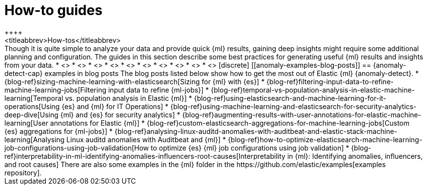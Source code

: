 [[anomaly-how-tos]]
= How-to guides
++++
<titleabbrev>How-tos</titleabbrev>
++++

Though it is quite simple to analyze your data and provide quick {ml} results,
gaining deep insights might require some additional planning and configuration.
The guides in this section describe some best practices for generating useful
{ml} results and insights from your data.

* <<ml-configuring-alerts, Generating alerts for {anomaly-jobs}>>
* <<ml-configuring-aggregation, Aggregating data for fester performance>>
* <<ml-configuring-transform, Using runtime fields in {dfeeds}>>
* <<ml-configuring-detector-custom-rules>>
* <<ml-reverting-model-snapshot>>
* <<geographic-anomalies>>
* <<mapping-anomalies>>
* <<ml-configuring-url>>
* <<ml-jobs-from-lens>>
* <<move-jobs>>


[discrete]
[[anomaly-examples-blog-posts]]
== {anomaly-detect-cap} examples in blog posts

The blog posts listed below show how to get the most out of Elastic {ml} 
{anomaly-detect}.

* {blog-ref}sizing-machine-learning-with-elasticsearch[Sizing for {ml} with {es}]
* {blog-ref}filtering-input-data-to-refine-machine-learning-jobs[Filtering input data to refine {ml-jobs}]
* {blog-ref}temporal-vs-population-analysis-in-elastic-machine-learning[Temporal vs. population analysis in Elastic {ml}]
* {blog-ref}using-elasticsearch-and-machine-learning-for-it-operations[Using {es} and {ml} for IT Operations]
* {blog-ref}using-machine-learning-and-elasticsearch-for-security-analytics-deep-dive[Using {ml} and {es} for security analytics]
* {blog-ref}augmenting-results-with-user-annotations-for-elastic-machine-learning[User annotations for Elastic {ml}]
* {blog-ref}custom-elasticsearch-aggregations-for-machine-learning-jobs[Custom {es} aggregations for {ml-jobs}]
* {blog-ref}analysing-linux-auditd-anomalies-with-auditbeat-and-elastic-stack-machine-learning[Analysing Linux auditd anomalies with Auditbeat and {ml}]
* {blog-ref}how-to-optimize-elasticsearch-machine-learning-job-configurations-using-job-validation[How to optimize {es} {ml} job configurations using job validation]
* {blog-ref}interpretability-in-ml-identifying-anomalies-influencers-root-causes[Interpretability in {ml}: Identifying anomalies, influencers, and root causes]

There are also some examples in the {ml} folder in the https://github.com/elastic/examples[examples repository].



